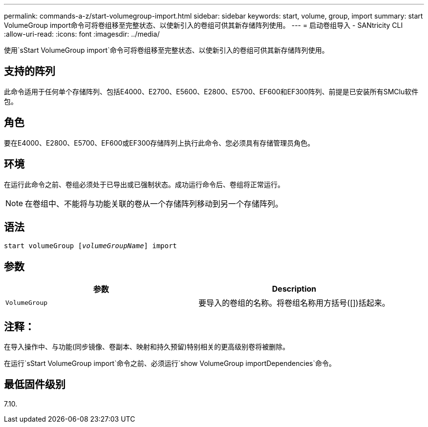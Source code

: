 ---
permalink: commands-a-z/start-volumegroup-import.html 
sidebar: sidebar 
keywords: start, volume, group, import 
summary: start VolumeGroup import命令可将卷组移至完整状态、以使新引入的卷组可供其新存储阵列使用。 
---
= 启动卷组导入 - SANtricity CLI
:allow-uri-read: 
:icons: font
:imagesdir: ../media/


[role="lead"]
使用`sStart VolumeGroup import`命令可将卷组移至完整状态、以使新引入的卷组可供其新存储阵列使用。



== 支持的阵列

此命令适用于任何单个存储阵列、包括E4000、E2700、E5600、E2800、E5700、EF600和EF300阵列、前提是已安装所有SMClu软件包。



== 角色

要在E4000、E2800、E5700、EF600或EF300存储阵列上执行此命令、您必须具有存储管理员角色。



== 环境

在运行此命令之前、卷组必须处于已导出或已强制状态。成功运行命令后、卷组将正常运行。

[NOTE]
====
在卷组中、不能将与功能关联的卷从一个存储阵列移动到另一个存储阵列。

====


== 语法

[source, cli, subs="+macros"]
----
pass:quotes[start volumeGroup [_volumeGroupName_]] import
----


== 参数

[cols="2*"]
|===
| 参数 | Description 


 a| 
`VolumeGroup`
 a| 
要导入的卷组的名称。将卷组名称用方括号([])括起来。

|===


== 注释：

在导入操作中、与功能(同步镜像、卷副本、映射和持久预留)特别相关的更高级别卷将被删除。

在运行`sStart VolumeGroup import`命令之前、必须运行`show VolumeGroup importDependencies`命令。



== 最低固件级别

7.10.
